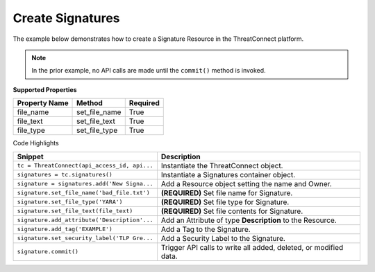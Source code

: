 Create Signatures
^^^^^^^^^^^^^^^^^

The example below demonstrates how to create a Signature Resource in the
ThreatConnect platform.

.. code-block:: python
    :linenos:
    :emphasize-lines: 9-10,12-20,22-27,37-38

    ...

    tc = ThreatConnect(api_access_id, api_secret_key, api_default_org, api_base_url)

    # instantiate a Signatures container
    signatures = tc.signatures()
        
    owner = 'Example Community'
    # create a new Signature in 'Example Community' with the name: 'New Signature'
    signature = signatures.add('New Signature', owner)

    # define Signature's content
    file_text = 'rule example_sig : example\n{\n'
    file_text += 'meta:\n        description = "This '
    file_text += 'is just an example"\n\n '
    file_text += 'strings:\n        $a = {6A 40 68 00 '
    file_text += '30 00 00 6A 14 8D 91}\n        $b = '
    file_text += '{8D 4D B0 2B C1 83 C0 27 99 6A 4E '
    file_text += '59 F7 F9}\n    condition:\n '
    file_text += '$a or $b\n}'

    # set the file name of the Signature
    signature.set_file_name('bad_file.txt')  # REQUIRED
    # set the type of the Signature
    signature.set_file_type('YARA')  # REQUIRED
    # set the contents of the signature
    signature.set_file_text(file_text)  # REQUIRED

    # add a description attribute
    signature.add_attribute('Description', 'Description Example')
    # add a tag
    signature.add_tag('Example')
    # add a security label
    signature.set_security_label('TLP Green')

    try:
        # create the Signature
        signature.commit()
    except RuntimeError as e:
        print('Error: {0}'.format(e))
        sys.exit(1)

.. note:: In the prior example, no API calls are made until the ``commit()`` method is invoked.

**Supported Properties**

+---------------+-----------------+----------+
| Property Name | Method          | Required |
+===============+=================+==========+
| file\_name    | set\_file\_name | True     |
+---------------+-----------------+----------+
| file\_text    | set\_file\_text | True     |
+---------------+-----------------+----------+
| file\_type    | set\_file\_type | True     |
+---------------+-----------------+----------+

Code Highlights

+----------------------------------------------+------------------------------------------------------------------+
| Snippet                                      | Description                                                      |
+==============================================+==================================================================+
| ``tc = ThreatConnect(api_access_id, api...`` | Instantiate the ThreatConnect object.                            |
+----------------------------------------------+------------------------------------------------------------------+
| ``signatures = tc.signatures()``             | Instantiate a Signatures container object.                       |
+----------------------------------------------+------------------------------------------------------------------+
| ``signature = signatures.add('New Signa...`` | Add a Resource object setting the name and Owner.                |
+----------------------------------------------+------------------------------------------------------------------+
| ``signature.set_file_name('bad_file.txt')``  | **(REQUIRED)** Set file name for Signature.                      |
+----------------------------------------------+------------------------------------------------------------------+
| ``signature.set_file_type('YARA')``          | **(REQUIRED)** Set file type for Signature.                      |
+----------------------------------------------+------------------------------------------------------------------+
| ``signature.set_file_text(file_text)``       | **(REQUIRED)** Set file contents for Signature.                  |
+----------------------------------------------+------------------------------------------------------------------+
| ``signature.add_attribute('Description'...`` | Add an Attribute of type **Description** to the Resource.        |
+----------------------------------------------+------------------------------------------------------------------+
| ``signature.add_tag('EXAMPLE')``             | Add a Tag to the Signature.                                      |
+----------------------------------------------+------------------------------------------------------------------+
| ``signature.set_security_label('TLP Gre...`` | Add a Security Label to the Signature.                           |
+----------------------------------------------+------------------------------------------------------------------+
| ``signature.commit()``                       | Trigger API calls to write all added, deleted, or modified data. |
+----------------------------------------------+------------------------------------------------------------------+
